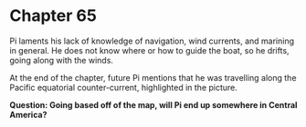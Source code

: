 * Chapter 65
  [[./img/equatorial_countercurrent.png]]

  Pi laments his lack of knowledge of navigation, wind currents, and marining in general. He does not know where or how to guide the boat, so he drifts, going along with the winds.
  
  At the end of the chapter, future Pi mentions that he was travelling along the Pacific equatorial counter-current, highlighted in the picture.

  *Question: Going based off of the map, will Pi end up somewhere in Central America?*

